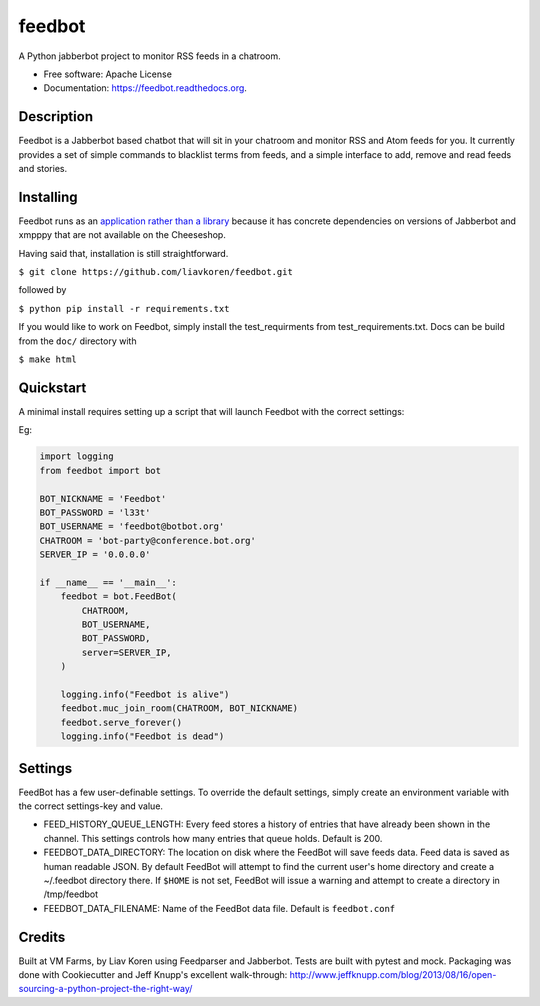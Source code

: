 feedbot
=======

.. image:: https://travis-ci.org/liavkoren/feedbot.svg?branch=app
    :target: https://travis-ci.org/liavkoren/feedbot

.. image:: https://readthedocs.org/projects/feedbot/badge/?version=latest
    :target: https://feedbot.readthedocs.org.

A Python jabberbot project to monitor RSS feeds in a chatroom.

-  Free software: Apache License
-  Documentation: https://feedbot.readthedocs.org.

Description
-----------

Feedbot is a Jabberbot based chatbot that will sit in your chatroom and monitor
RSS and Atom feeds for you. It currently provides a set of simple commands to
blacklist terms from feeds, and a simple interface to add, remove and read
feeds and stories.

Installing
----------
Feedbot runs as an `application rather than a library`_  because it has concrete dependencies on versions of Jabberbot and xmpppy that are not available on the Cheeseshop.

.. _application rather than a library: https://caremad.io/2013/07/setup-vs-requirement/

Having said that, installation is still straightforward.

``$ git clone https://github.com/liavkoren/feedbot.git``

followed by

``$ python pip install -r requirements.txt``

If you would like to work on Feedbot, simply install the test_requirments from test_requirements.txt. Docs can be build from the ``doc/`` directory with

``$ make html``

Quickstart
----------

A minimal install requires setting up a script that will launch Feedbot with the correct settings:

Eg:

.. code:: python

    import logging
    from feedbot import bot

    BOT_NICKNAME = 'Feedbot'
    BOT_PASSWORD = 'l33t'
    BOT_USERNAME = 'feedbot@botbot.org'
    CHATROOM = 'bot-party@conference.bot.org'
    SERVER_IP = '0.0.0.0'

    if __name__ == '__main__':
        feedbot = bot.FeedBot(
            CHATROOM,
            BOT_USERNAME,
            BOT_PASSWORD,
            server=SERVER_IP,
        )

        logging.info("Feedbot is alive")
        feedbot.muc_join_room(CHATROOM, BOT_NICKNAME)
        feedbot.serve_forever()
        logging.info("Feedbot is dead")

Settings
--------

FeedBot has a few user-definable settings. To override the default settings,
simply create an environment variable with the correct settings-key and value.

-  FEED\_HISTORY\_QUEUE\_LENGTH: Every feed stores a history of entries
   that have already been shown in the channel. This settings controls
   how many entries that queue holds. Default is 200.
-  FEEDBOT\_DATA\_DIRECTORY: The location on disk where the FeedBot will
   save feeds data. Feed data is saved as human readable JSON. By
   default FeedBot will attempt to find the current user's home
   directory and create a ~/.feedbot directory there. If ``$HOME`` is
   not set, FeedBot will issue a warning and attempt to create a
   directory in /tmp/feedbot
-  FEEDBOT\_DATA\_FILENAME: Name of the FeedBot data file. Default is
   ``feedbot.conf``

Credits
-------

Built at VM Farms, by Liav Koren using Feedparser and Jabberbot. Tests
are built with pytest and mock. Packaging was done with Cookiecutter and
Jeff Knupp's excellent walk-through:
http://www.jeffknupp.com/blog/2013/08/16/open-sourcing-a-python-project-the-right-way/
